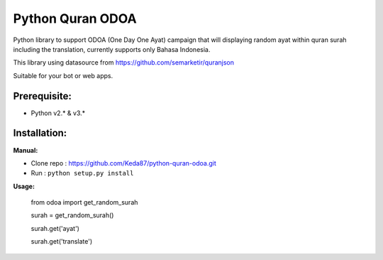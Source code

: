 Python Quran ODOA
=================
Python library to support ODOA (One Day One Ayat) campaign that will displaying random ayat within quran surah including the translation, currently supports only Bahasa Indonesia. 

This library using datasource from `https://github.com/semarketir/quranjson <https://github.com/semarketir/quranjson>`_
 

Suitable for your bot or web apps.

Prerequisite:
-------------
- Python v2.* & v3.*

Installation:
-------------

**Manual:**

- Clone repo : https://github.com/Keda87/python-quran-odoa.git
- Run : ``python setup.py install``

**Usage:**

    from odoa import get_random_surah
  
    surah = get_random_surah()
  
    surah.get('ayat')
  
    surah.get('translate')
